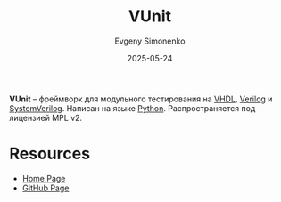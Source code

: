 :PROPERTIES:
:ID:       b98d0f9a-b702-4d54-a735-0b9e55060227
:END:
#+TITLE: VUnit
#+AUTHOR: Evgeny Simonenko
#+LANGUAGE: Russian
#+LICENSE: CC BY-SA 4.0
#+DATE: 2025-05-24
#+FILETAGS: :verilog:vhdl:testing:

*VUnit* -- фреймворк для модульного тестирования на [[id:662ebbde-7dec-4240-a232-b5a0dafb6185][VHDL]], [[id:8e308b66-c084-40af-a400-f87d873f6812][Verilog]] и [[id:03c5a6fc-1f14-408d-8a83-d9a86ede25c0][SystemVerilog]]. Написан на языке [[id:59d9f226-5e64-4344-aa13-e5bafc6a603f][Python]]. Распространяется под лицензией MPL v2.

* Resources

- [[https://vunit.github.io/][Home Page]]
- [[https://github.com/VUnit/vunit][GitHub Page]]
